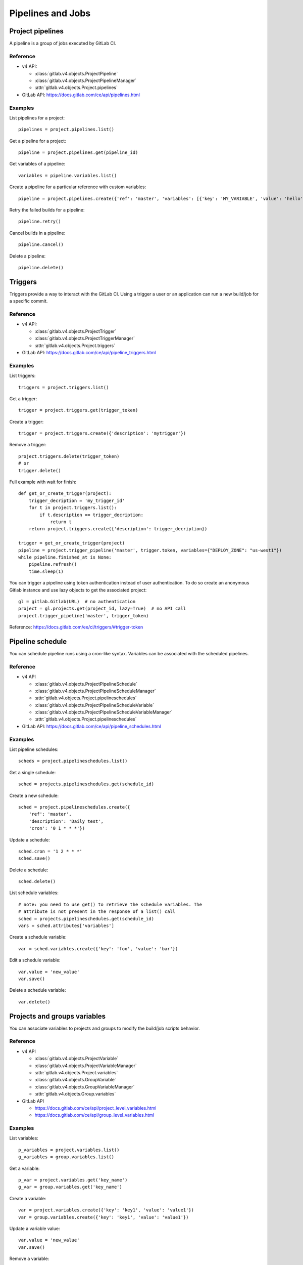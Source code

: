 ##################
Pipelines and Jobs
##################

Project pipelines
=================

A pipeline is a group of jobs executed by GitLab CI.

Reference
---------

* v4 API:

  + :class:`gitlab.v4.objects.ProjectPipeline`
  + :class:`gitlab.v4.objects.ProjectPipelineManager`
  + :attr:`gitlab.v4.objects.Project.pipelines`

* GitLab API: https://docs.gitlab.com/ce/api/pipelines.html

Examples
--------

List pipelines for a project::

    pipelines = project.pipelines.list()

Get a pipeline for a project::

    pipeline = project.pipelines.get(pipeline_id)

Get variables of a pipeline::

    variables = pipeline.variables.list()

Create a pipeline for a particular reference with custom variables::

    pipeline = project.pipelines.create({'ref': 'master', 'variables': [{'key': 'MY_VARIABLE', 'value': 'hello'}]})

Retry the failed builds for a pipeline::

    pipeline.retry()

Cancel builds in a pipeline::

    pipeline.cancel()

Delete a pipeline::

    pipeline.delete()

Triggers
========

Triggers provide a way to interact with the GitLab CI. Using a trigger a user
or an application can run a new build/job for a specific commit.

Reference
---------

* v4 API:

  + :class:`gitlab.v4.objects.ProjectTrigger`
  + :class:`gitlab.v4.objects.ProjectTriggerManager`
  + :attr:`gitlab.v4.objects.Project.triggers`

* GitLab API: https://docs.gitlab.com/ce/api/pipeline_triggers.html

Examples
--------

List triggers::

    triggers = project.triggers.list()

Get a trigger::

    trigger = project.triggers.get(trigger_token)

Create a trigger::

    trigger = project.triggers.create({'description': 'mytrigger'})

Remove a trigger::

    project.triggers.delete(trigger_token)
    # or
    trigger.delete()

Full example with wait for finish::

    def get_or_create_trigger(project):
        trigger_decription = 'my_trigger_id'
        for t in project.triggers.list():
            if t.description == trigger_decription:
                return t
        return project.triggers.create({'description': trigger_decription})

    trigger = get_or_create_trigger(project)
    pipeline = project.trigger_pipeline('master', trigger.token, variables={"DEPLOY_ZONE": "us-west1"})
    while pipeline.finished_at is None:
        pipeline.refresh()
        time.sleep(1)

You can trigger a pipeline using token authentication instead of user
authentication. To do so create an anonymous Gitlab instance and use lazy
objects to get the associated project::

    gl = gitlab.Gitlab(URL)  # no authentication
    project = gl.projects.get(project_id, lazy=True)  # no API call
    project.trigger_pipeline('master', trigger_token)

Reference: https://docs.gitlab.com/ee/ci/triggers/#trigger-token

Pipeline schedule
=================

You can schedule pipeline runs using a cron-like syntax. Variables can be
associated with the scheduled pipelines.

Reference
---------

* v4 API

  + :class:`gitlab.v4.objects.ProjectPipelineSchedule`
  + :class:`gitlab.v4.objects.ProjectPipelineScheduleManager`
  + :attr:`gitlab.v4.objects.Project.pipelineschedules`
  + :class:`gitlab.v4.objects.ProjectPipelineScheduleVariable`
  + :class:`gitlab.v4.objects.ProjectPipelineScheduleVariableManager`
  + :attr:`gitlab.v4.objects.Project.pipelineschedules`

* GitLab API: https://docs.gitlab.com/ce/api/pipeline_schedules.html

Examples
--------

List pipeline schedules::

    scheds = project.pipelineschedules.list()

Get a single schedule::

    sched = projects.pipelineschedules.get(schedule_id)

Create a new schedule::

    sched = project.pipelineschedules.create({
        'ref': 'master',
        'description': 'Daily test',
        'cron': '0 1 * * *'})

Update a schedule::

    sched.cron = '1 2 * * *'
    sched.save()

Delete a schedule::

    sched.delete()

List schedule variables::

    # note: you need to use get() to retrieve the schedule variables. The
    # attribute is not present in the response of a list() call
    sched = projects.pipelineschedules.get(schedule_id)
    vars = sched.attributes['variables']

Create a schedule variable::

    var = sched.variables.create({'key': 'foo', 'value': 'bar'})

Edit a schedule variable::

    var.value = 'new_value'
    var.save()

Delete a schedule variable::

    var.delete()

Projects and groups variables
=============================

You can associate variables to projects and groups to modify the build/job
scripts behavior.

Reference
---------

* v4 API

  + :class:`gitlab.v4.objects.ProjectVariable`
  + :class:`gitlab.v4.objects.ProjectVariableManager`
  + :attr:`gitlab.v4.objects.Project.variables`
  + :class:`gitlab.v4.objects.GroupVariable`
  + :class:`gitlab.v4.objects.GroupVariableManager`
  + :attr:`gitlab.v4.objects.Group.variables`

* GitLab API

  + https://docs.gitlab.com/ce/api/project_level_variables.html
  + https://docs.gitlab.com/ce/api/group_level_variables.html

Examples
--------

List variables::

    p_variables = project.variables.list()
    g_variables = group.variables.list()

Get a variable::

    p_var = project.variables.get('key_name')
    g_var = group.variables.get('key_name')

Create a variable::

    var = project.variables.create({'key': 'key1', 'value': 'value1'})
    var = group.variables.create({'key': 'key1', 'value': 'value1'})

Update a variable value::

    var.value = 'new_value'
    var.save()

Remove a variable::

    project.variables.delete('key_name')
    group.variables.delete('key_name')
    # or
    var.delete()

Jobs
====

Jobs are associated to projects, pipelines and commits. They provide
information on the jobs that have been run, and methods to manipulate
them.

Reference
---------

* v4 API

  + :class:`gitlab.v4.objects.ProjectJob`
  + :class:`gitlab.v4.objects.ProjectJobManager`
  + :attr:`gitlab.v4.objects.Project.jobs`

* GitLab API: https://docs.gitlab.com/ce/api/jobs.html

Examples
--------

Jobs are usually automatically triggered, but you can explicitly trigger a new
job::

    project.trigger_build('master', trigger_token,
                          {'extra_var1': 'foo', 'extra_var2': 'bar'})

List jobs for the project::

    jobs = project.jobs.list()

Get a single job::

    project.jobs.get(job_id)

List the jobs of a pipeline::

    project = gl.projects.get(project_id)
    pipeline = project.pipelines.get(pipeline_id)
    jobs = pipeline.jobs.list()

.. note::

   Job methods (play, cancel, and so on) are not available on
   ``ProjectPipelineJob`` objects. To use these methods create a ``ProjectJob``
   object::

       pipeline_job = pipeline.jobs.list()[0]
       job = project.jobs.get(pipeline_job.id, lazy=True)
       job.retry()

Get the artifacts of a job::

    build_or_job.artifacts()

.. warning::

   Artifacts are entirely stored in memory in this example.

.. _streaming_example:

You can download artifacts as a stream. Provide a callable to handle the
stream::

    class Foo(object):
        def __init__(self):
            self._fd = open('artifacts.zip', 'wb')

        def __call__(self, chunk):
            self._fd.write(chunk)

    target = Foo()
    build_or_job.artifacts(streamed=True, action=target)
    del(target)  # flushes data on disk

You can also directly stream the output into a file, and unzip it afterwards::

    zipfn = "___artifacts.zip"
    with open(zipfn, "wb") as f:
        build_or_job.artifacts(streamed=True, action=f.write)
    subprocess.run(["unzip", "-bo", zipfn])
    os.unlink(zipfn)

Get a single artifact file::

    build_or_job.artifact('path/to/file')

Get a single artifact file by branch and job::

    project.artifact('branch', 'path/to/file', 'job')

Mark a job artifact as kept when expiration is set::

    build_or_job.keep_artifacts()

Delete the artifacts of a job::

    build_or_job.delete_artifacts()

Get a job trace::

    build_or_job.trace()

.. warning::

   Traces are entirely stored in memory unless you use the streaming feature.
   See :ref:`the artifacts example <streaming_example>`.

Cancel/retry a job::

    build_or_job.cancel()
    build_or_job.retry()

Play (trigger) a job::

    build_or_job.play()

Erase a job (artifacts and trace)::

    build_or_job.erase()
